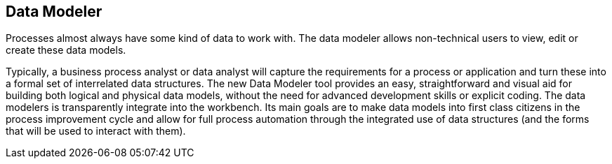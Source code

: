 :experimental:


[[_sect_overview_datamodeler]]
== Data Modeler


Processes almost always have some kind of data to work with.
The data modeler allows non-technical users to view, edit or create these data models. 

Typically, a business process analyst or data analyst will capture the requirements for a process or application and turn these into a formal set of interrelated data structures.
The new Data Modeler tool provides an easy, straightforward and visual aid for building both logical and physical data models, without the need for advanced development skills or explicit coding.
The data modelers is transparently integrate into the workbench.
Its main goals are to make data models into first class citizens in the process improvement cycle and allow for full process automation through the integrated use of data structures (and the forms that will be used to interact with them).